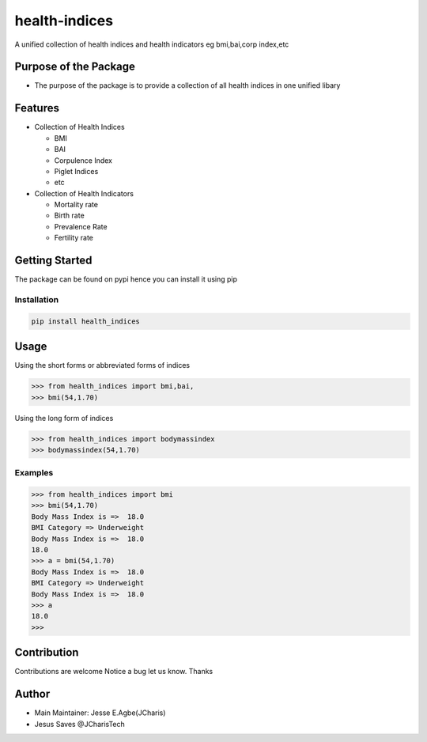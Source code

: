 health-indices
==============

A unified collection of health indices and health indicators eg
bmi,bai,corp index,etc

Purpose of the Package
---------------------

-  The purpose of the package is to provide a collection of all health
   indices in one unified libary

Features
--------

-  Collection of Health Indices

   -  BMI
   -  BAI
   -  Corpulence Index
   -  Piglet Indices
   -  etc

-  Collection of Health Indicators

   -  Mortality rate
   -  Birth rate
   -  Prevalence Rate
   -  Fertility rate

Getting Started
---------------

The package can be found on pypi hence you can install it using pip

Installation
~~~~~~~~~~~~

.. code:: bash

   pip install health_indices

Usage
-----

Using the short forms or abbreviated forms of indices

.. code:: python

   >>> from health_indices import bmi,bai,
   >>> bmi(54,1.70)

Using the long form of indices

.. code:: python

   >>> from health_indices import bodymassindex
   >>> bodymassindex(54,1.70)

Examples
~~~~~~~~

.. code:: python

   >>> from health_indices import bmi
   >>> bmi(54,1.70)
   Body Mass Index is =>  18.0
   BMI Category => Underweight 
   Body Mass Index is =>  18.0
   18.0
   >>> a = bmi(54,1.70)
   Body Mass Index is =>  18.0
   BMI Category => Underweight 
   Body Mass Index is =>  18.0
   >>> a
   18.0
   >>> 

Contribution
------------

Contributions are welcome Notice a bug let us know. Thanks

Author
------

-  Main Maintainer: Jesse E.Agbe(JCharis)
-  Jesus Saves @JCharisTech
